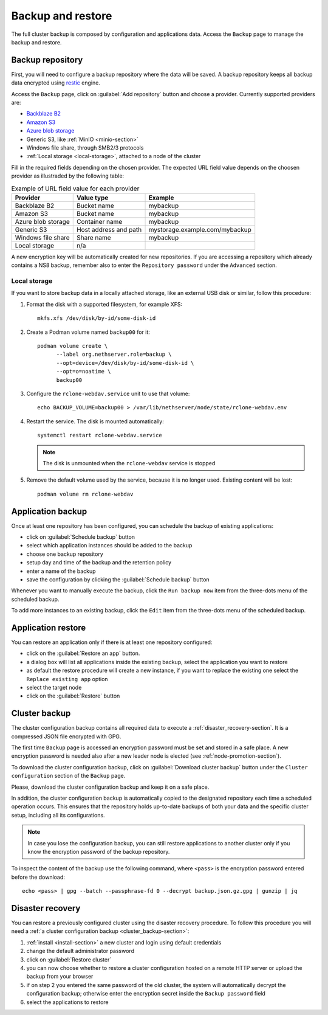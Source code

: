 .. _backup-restore-section:

==================
Backup and restore
==================

.. highlight:: text

The full cluster backup is composed by configuration and applications data.
Access the ``Backup`` page to manage the backup and restore.

Backup repository
=================

First, you will need to configure a backup repository where the data will be saved.
A backup repository keeps all backup data encrypted using `restic <https://restic.readthedocs.io>`_ engine.

Access the ``Backup`` page, click on :guilabel:`Add repository` button and choose a provider.
Currently supported providers are:

* `Backblaze B2 <https://www.backblaze.com/b2/cloud-storage.html>`_
* `Amazon S3 <https://aws.amazon.com/s3/>`_
* `Azure blob storage <https://learn.microsoft.com/en-us/azure/storage/blobs/storage-blobs-introduction>`_
*  Generic S3, like :ref:`MinIO <minio-section>`
* Windows file share, through SMB2/3 protocols
* :ref:`Local storage <local-storage>`, attached to a node of the cluster

Fill in the required fields depending on the chosen provider. The expected
URL field value depends on the choosen provider as illustraded by the following table:

.. csv-table:: Example of URL field value for each provider
   :header: "Provider", "Value type", "Example"

   "Backblaze B2", "Bucket name", "mybackup"
   "Amazon S3", "Bucket name", "mybackup"
   "Azure blob storage", "Container name", "mybackup"
   "Generic S3", "Host address and path", "mystorage.example.com/mybackup"
   "Windows file share", "Share name", "mybackup"
   "Local storage", "n/a", ""

A new encryption key will be automatically created for new repositories.
If you are accessing a repository which already contains a NS8 backup, remember also to enter
the ``Repository password`` under the ``Advanced`` section.

.. _local-storage:

Local storage
-------------

If you want to store backup data in a locally attached storage, like an
external USB disk or similar, follow this procedure:

1. Format the disk with a supported filesystem, for example XFS: ::

      mkfs.xfs /dev/disk/by-id/some-disk-id

2. Create a Podman volume named ``backup00`` for it: ::

      podman volume create \
            --label org.nethserver.role=backup \
            --opt=device=/dev/disk/by-id/some-disk-id \
            --opt=o=noatime \
            backup00

3. Configure the ``rclone-webdav.service`` unit to use that volume: ::

      echo BACKUP_VOLUME=backup00 > /var/lib/nethserver/node/state/rclone-webdav.env

4. Restart the service. The disk is mounted automatically: ::

      systemctl restart rclone-webdav.service

   .. note::

      The disk is unmounted when the ``rclone-webdav`` service is stopped

5. Remove the default volume used by the service, because it is no longer
   used. Existing content will be lost: ::

      podman volume rm rclone-webdav

Application backup
==================

Once at least one repository has been configured, you can schedule the backup of existing applications:

* click on :guilabel:`Schedule backup` button
* select which application instances should be added to the backup
* choose one backup repository
* setup day and time of the backup and the retention policy
* enter a name of the backup
* save the configuration by clicking the :guilabel:`Schedule backup` button

Whenever you want to manually execute the backup, click the ``Run backup now`` item from the three-dots menu of the scheduled backup.

To add more instances to an existing backup, click the ``Edit`` item from the three-dots menu of the scheduled backup.

.. _application_restore-section:

Application restore
===================

You can restore an application only if there is at least one repository configured:

* click on the :guilabel:`Restore an app` button.
* a dialog box will list all applications inside the existing backup, select the application you want to restore
* as default the restore procedure will create a new instance, if you want to replace the existing one select the ``Replace existing app`` option
* select the target node
* click on the :guilabel:`Restore` button

.. _cluster_backup-section:

Cluster backup
==============

The cluster configuration backup contains all required data to execute a :ref:`disaster_recovery-section`.
It is a compressed JSON file encrypted with GPG.

The first time ``Backup`` page is accessed an encryption password must be
set and stored in a safe place. A new encryption password is needed also
after a new leader node is elected (see :ref:`node-promotion-section`).

To download the cluster configuration backup, click on :guilabel:`Download cluster backup` button under
the ``Cluster configuration`` section of the ``Backup`` page.

Please, download the cluster configuration backup and keep it on a safe place.

In addition, the cluster configuration backup is automatically copied to the designated repository each time a scheduled operation occurs.
This ensures that the repository holds up-to-date backups of both your data and the specific cluster setup, including all its configurations.

.. note:: 
   In case you lose the configuration backup, you can still restore applications to another cluster only if you know the
   encryption password of the backup repository.

.. highlight:: bash

To inspect the content of the backup use the following command, where ``<pass>`` is the encryption password
entered before the download: ::

   echo <pass> | gpg --batch --passphrase-fd 0 --decrypt backup.json.gz.gpg | gunzip | jq

.. _disaster_recovery-section:

Disaster recovery
=================

You can restore a previously configured cluster using the disaster recovery procedure.
To follow this procedure you will need a :ref:`a cluster configuration backup <cluster_backup-section>`:

1. :ref:`install <install-section>` a new cluster and login using default credentials
2. change the default administrator password
3. click on :guilabel:`Restore cluster`
4. you can now choose whether to restore a cluster configuration hosted on a remote HTTP server or upload the backup
   from your browser
5. if on step 2 you entered the same password of the old cluster, the system will automatically decrypt the configuration backup;
   otherwise enter the encryption secret inside the ``Backup password`` field
6. select the applications to restore
